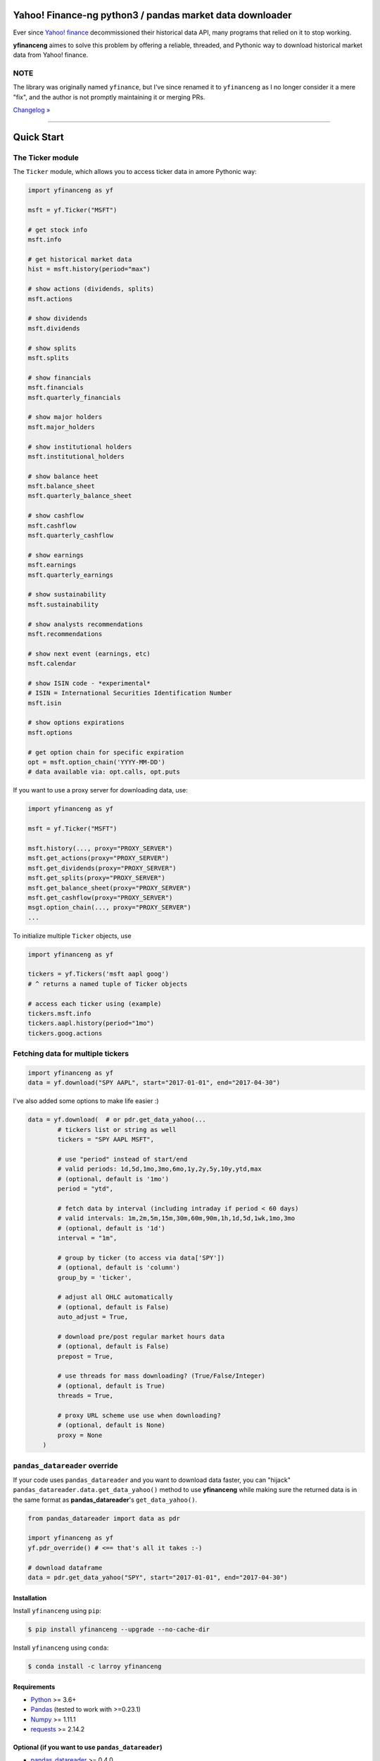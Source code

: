 Yahoo! Finance-ng python3 / pandas market data downloader
=========================================================

.. image:: https://img.shields.io/badge/python-3.6+-blue.svg?style=flat
    :target: https://pypi.python.org/pypi/yfinanceng
    :alt: Python version

.. image:: https://img.shields.io/pypi/v/yfinanceng.svg?maxAge=60
    :target: https://pypi.python.org/pypi/yfinanceng
    :alt: PyPi version

.. image:: https://img.shields.io/pypi/status/yfinanceng.svg?maxAge=60
    :target: https://pypi.python.org/pypi/yfinanceng
    :alt: PyPi status

.. image:: https://img.shields.io/pypi/dm/yfinanceng.svg?maxAge=2592000&label=installs&color=%2327B1FF
    :target: https://pypi.python.org/pypi/yfinanceng
    :alt: PyPi downloads

.. image:: https://img.shields.io/travis/larroy/yfinanceng/master.svg?maxAge=1
    :target: https://travis-ci.com/larroy/yfinanceng
    :alt: Travis-CI build status

.. image:: https://www.codefactor.io/repository/github/larroy/yfinanceng/badge
    :target: https://www.codefactor.io/repository/github/larroy/yfinanceng
    :alt: CodeFactor

.. image:: https://img.shields.io/github/stars/larroy/yfinanceng.svg?style=social&label=Star&maxAge=60
    :target: https://github.com/larroy/yfinanceng
    :alt: Star this repo

.. image:: https://img.shields.io/twitter/follow/larroy.svg?style=social&label=Follow&maxAge=60
    :target: https://twitter.com/larroy
    :alt: Follow me on twitter

\

Ever since `Yahoo! finance <https://finance.yahoo.com>`_ decommissioned
their historical data API, many programs that relied on it to stop working.

**yfinanceng** aimes to solve this problem by offering a reliable, threaded,
and Pythonic way to download historical market data from Yahoo! finance.


NOTE
~~~~

The library was originally named ``yfinance``, but
I've since renamed it to ``yfinanceng`` as I no longer consider it a mere "fix", and the author is
not promptly maintaining it or merging PRs.

`Changelog » <./CHANGELOG.rst>`__


-----

Quick Start
===========

The Ticker module
~~~~~~~~~~~~~~~~~

The ``Ticker`` module, which allows you to access
ticker data in amore Pythonic way:

.. code:: python

    import yfinanceng as yf

    msft = yf.Ticker("MSFT")

    # get stock info
    msft.info

    # get historical market data
    hist = msft.history(period="max")

    # show actions (dividends, splits)
    msft.actions

    # show dividends
    msft.dividends

    # show splits
    msft.splits

    # show financials
    msft.financials
    msft.quarterly_financials

    # show major holders
    msft.major_holders

    # show institutional holders
    msft.institutional_holders

    # show balance heet
    msft.balance_sheet
    msft.quarterly_balance_sheet

    # show cashflow
    msft.cashflow
    msft.quarterly_cashflow

    # show earnings
    msft.earnings
    msft.quarterly_earnings

    # show sustainability
    msft.sustainability

    # show analysts recommendations
    msft.recommendations

    # show next event (earnings, etc)
    msft.calendar

    # show ISIN code - *experimental*
    # ISIN = International Securities Identification Number
    msft.isin

    # show options expirations
    msft.options

    # get option chain for specific expiration
    opt = msft.option_chain('YYYY-MM-DD')
    # data available via: opt.calls, opt.puts

If you want to use a proxy server for downloading data, use:

.. code:: python

    import yfinanceng as yf

    msft = yf.Ticker("MSFT")

    msft.history(..., proxy="PROXY_SERVER")
    msft.get_actions(proxy="PROXY_SERVER")
    msft.get_dividends(proxy="PROXY_SERVER")
    msft.get_splits(proxy="PROXY_SERVER")
    msft.get_balance_sheet(proxy="PROXY_SERVER")
    msft.get_cashflow(proxy="PROXY_SERVER")
    msgt.option_chain(..., proxy="PROXY_SERVER")
    ...

To initialize multiple ``Ticker`` objects, use

.. code:: python

    import yfinanceng as yf

    tickers = yf.Tickers('msft aapl goog')
    # ^ returns a named tuple of Ticker objects

    # access each ticker using (example)
    tickers.msft.info
    tickers.aapl.history(period="1mo")
    tickers.goog.actions


Fetching data for multiple tickers
~~~~~~~~~~~~~~~~~~~~~~~~~~~~~~~~~~

.. code:: python

    import yfinanceng as yf
    data = yf.download("SPY AAPL", start="2017-01-01", end="2017-04-30")


I've also added some options to make life easier :)

.. code:: python

    data = yf.download(  # or pdr.get_data_yahoo(...
            # tickers list or string as well
            tickers = "SPY AAPL MSFT",

            # use "period" instead of start/end
            # valid periods: 1d,5d,1mo,3mo,6mo,1y,2y,5y,10y,ytd,max
            # (optional, default is '1mo')
            period = "ytd",

            # fetch data by interval (including intraday if period < 60 days)
            # valid intervals: 1m,2m,5m,15m,30m,60m,90m,1h,1d,5d,1wk,1mo,3mo
            # (optional, default is '1d')
            interval = "1m",

            # group by ticker (to access via data['SPY'])
            # (optional, default is 'column')
            group_by = 'ticker',

            # adjust all OHLC automatically
            # (optional, default is False)
            auto_adjust = True,

            # download pre/post regular market hours data
            # (optional, default is False)
            prepost = True,

            # use threads for mass downloading? (True/False/Integer)
            # (optional, default is True)
            threads = True,

            # proxy URL scheme use use when downloading?
            # (optional, default is None)
            proxy = None
        )


``pandas_datareader`` override
~~~~~~~~~~~~~~~~~~~~~~~~~~~~~~

If your code uses ``pandas_datareader`` and you want to download data faster,
you can "hijack" ``pandas_datareader.data.get_data_yahoo()`` method to use
**yfinanceng** while making sure the returned data is in the same format as
**pandas_datareader**'s ``get_data_yahoo()``.

.. code:: python

    from pandas_datareader import data as pdr

    import yfinanceng as yf
    yf.pdr_override() # <== that's all it takes :-)

    # download dataframe
    data = pdr.get_data_yahoo("SPY", start="2017-01-01", end="2017-04-30")


Installation
------------

Install ``yfinanceng`` using ``pip``:

.. code:: bash

    $ pip install yfinanceng --upgrade --no-cache-dir


Install ``yfinanceng`` using ``conda``:

.. code:: bash

    $ conda install -c larroy yfinanceng


Requirements
------------

* `Python <https://www.python.org>`_ >= 3.6+
* `Pandas <https://github.com/pydata/pandas>`_ (tested to work with >=0.23.1)
* `Numpy <http://www.numpy.org>`_ >= 1.11.1
* `requests <http://docs.python-requests.org/en/master/>`_ >= 2.14.2


Optional (if you want to use ``pandas_datareader``)
---------------------------------------------------

* `pandas_datareader <https://github.com/pydata/pandas-datareader>`_ >= 0.4.0

Legal Stuff
------------

**yfinanceng** is distributed under the **Apache Software License**. See the `LICENSE.txt <./LICENSE.txt>`_ file in the release for details.


Based on **yfinance** from **Ran Aroussi**.
